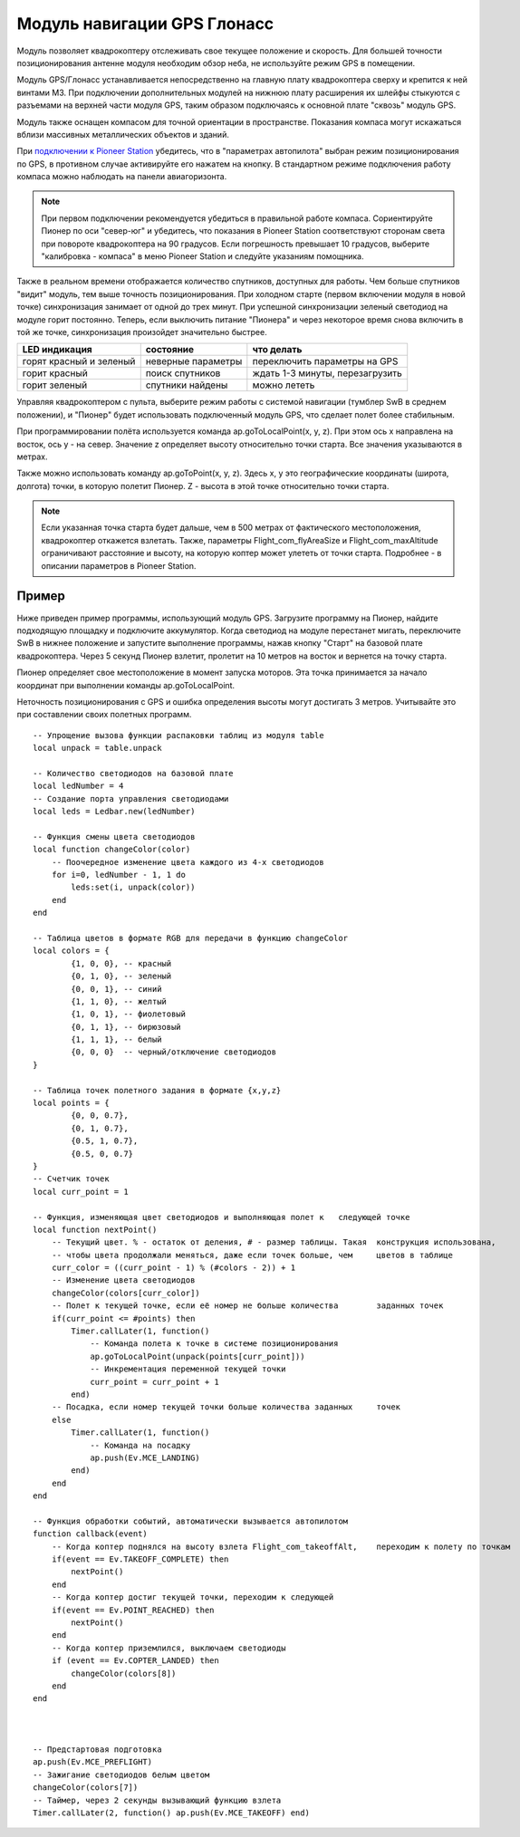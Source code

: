 Модуль навигации GPS Глонасс
============================


.. image:: /_static/images/gps_module.png
	:align: center

Модуль позволяет квадрокоптеру отслеживать свое текущее положение и скорость. Для большей точности позиционирования антенне модуля необходим обзор неба, не используйте режим GPS в помещении.

Модуль GPS/Глонасс устанавливается непосредственно на главную плату квадрокоптера сверху и крепится к ней винтами М3. При подключении дополнительных модулей на нижнюю плату расширения их шлейфы стыкуются с разъемами на верхней части модуля GPS, таким образом подключаясь к основной плате "сквозь" модуль GPS. 

Модуль также оснащен компасом для точной ориентации в пространстве. Показания компаса могут искажаться вблизи массивных металлических объектов и зданий. 

При `подключении к Pioneer Station`_  убедитесь, что в "параметрах автопилота" выбран режим позиционирования по GPS, в противном случае активируйте его нажатем на кнопку. В стандартном режиме подключения работу компаса можно наблюдать на панели авиагоризонта. 

.. note:: При первом подключении рекомендуется убедиться в правильной работе компаса. Сориентируйте Пионер по оси "север-юг" и убедитесь, что показания в Pioneer Station соответствуют сторонам света при повороте квадрокоптера на 90 градусов. Если погрешность превышает 10 градусов, выберите "калибровка - компаса" в меню Pioneer Station и следуйте указаниям помощника.

Также в реальном времени отображается количество спутников, доступных для работы. Чем больше спутников "видит" модуль, тем выше точность позиционирования. При холодном старте (первом включении модуля в новой точке) синхронизация занимает от одной до трех минут. При успешной синхронизации зеленый светодиод на модуле горит постоянно. Теперь, если выключить питание "Пионера" и через некоторое время снова включить в той же точке, синхронизация произойдет значительно быстрее.

+-------------------------+--------------------+---------------------------------+
| LED индикация           | состояние          | что делать                      |
+=========================+====================+=================================+
| горят красный и зеленый | неверные параметры | переключить параметры на GPS    |
+-------------------------+--------------------+---------------------------------+
| горит красный           | поиск спутников    | ждать 1-3 минуты, перезагрузить |
+-------------------------+--------------------+---------------------------------+
| горит зеленый           | спутники найдены   | можно лететь                    |
+-------------------------+--------------------+---------------------------------+

.. _подключении к Pioneer Station: ../programming/pioneer_station/pioneer_station_upload.html 

Управляя квадрокоптером с пульта, выберите режим работы с системой навигации (тумблер SwB в среднем положении), и "Пионер" будет использовать подключенный модуль GPS, что сделает полет более стабильным. 

При программировании полёта используется команда ap.goToLocalPoint(x, y, z). При этом ось x направлена на восток, ось y - на север. Значение z определяет высоту относительно точки старта. Все значения указываются в метрах.

.. image:: /_static/images/gpsaxes.png
	:align: center

Также можно использовать команду ap.goToPoint(x, y, z). Здесь x, y это географические координаты (широта, долгота) точки, в которую полетит Пионер. Z - высота в этой точке относительно точки старта. 

.. note:: Если указанная точка старта будет дальше, чем в 500 метрах от фактического местоположения, квадрокоптер откажется взлетать. Также, параметры Flight_com_flyAreaSize и Flight_com_maxAltitude ограничивают расстояние и высоту, на которую коптер может улететь от точки старта. Подробнее - в описании параметров в Pioneer Station.



Пример
-----------
Ниже приведен пример программы, использующий модуль GPS. Загрузите программу на Пионер, найдите подходящую площадку и подключите аккумулятор. Когда светодиод на модуле перестанет мигать, переключите SwB в нижнее положение и запустите выполнение программы, нажав кнопку "Старт" на базовой плате квадрокоптера. Через 5 секунд Пионер взлетит, пролетит на 10 метров на восток и вернется на точку старта. 

Пионер определяет свое местоположение в момент запуска моторов. Эта точка принимается за начало координат при выполнении команды ap.goToLocalPoint.

Неточность позиционирования с GPS и ошибка определения высоты могут достигать 3 метров. Учитывайте это при составлении своих полетных программ.

::

	-- Упрощение вызова функции распаковки таблиц из модуля table
	local unpack = table.unpack
	
	-- Количество светодиодов на базовой плате
	local ledNumber = 4
	-- Создание порта управления светодиодами
	local leds = Ledbar.new(ledNumber)
	
	-- Функция смены цвета светодиодов
	local function changeColor(color)
	    -- Поочередное изменение цвета каждого из 4-х светодиодов
	    for i=0, ledNumber - 1, 1 do
	        leds:set(i, unpack(color))
	    end
	end 
	
	-- Таблица цветов в формате RGB для передачи в функцию changeColor
	local colors = {
	        {1, 0, 0}, -- красный
	        {0, 1, 0}, -- зеленый
	        {0, 0, 1}, -- синий
	        {1, 1, 0}, -- желтый
	        {1, 0, 1}, -- фиолетовый
	        {0, 1, 1}, -- бирюзовый
	        {1, 1, 1}, -- белый
	        {0, 0, 0}  -- черный/отключение светодиодов
	}
	
	-- Таблица точек полетного задания в формате {x,y,z}
	local points = {
	        {0, 0, 0.7},
	        {0, 1, 0.7},
	        {0.5, 1, 0.7},
	        {0.5, 0, 0.7}
	}
	-- Счетчик точек
	local curr_point = 1
	
	-- Функция, изменяющая цвет светодиодов и выполняющая полет к 	следующей точке
	local function nextPoint()
	    -- Текущий цвет. % - остаток от деления, # - размер таблицы. Такая 	конструкция использована,
	    -- чтобы цвета продолжали меняться, даже если точек больше, чем 	цветов в таблице
	    curr_color = ((curr_point - 1) % (#colors - 2)) + 1
	    -- Изменение цвета светодиодов                                     	                    
	    changeColor(colors[curr_color])
	    -- Полет к текущей точке, если её номер не больше количества 	заданных точек
	    if(curr_point <= #points) then
	        Timer.callLater(1, function()
	            -- Команда полета к точке в системе позиционирования
	            ap.goToLocalPoint(unpack(points[curr_point]))
	            -- Инкрементация переменной текущей точки
	            curr_point = curr_point + 1
	        end)
	    -- Посадка, если номер текущей точки больше количества заданных 	точек
	    else
	        Timer.callLater(1, function()
	            -- Команда на посадку
	            ap.push(Ev.MCE_LANDING)
	        end)
	    end
	end
	
	-- Функция обработки событий, автоматически вызывается автопилотом
	function callback(event)
	    -- Когда коптер поднялся на высоту взлета Flight_com_takeoffAlt, 	переходим к полету по точкам
	    if(event == Ev.TAKEOFF_COMPLETE) then
	        nextPoint()
	    end
	    -- Когда коптер достиг текущей точки, переходим к следующей
	    if(event == Ev.POINT_REACHED) then
	        nextPoint()
	    end
	    -- Когда коптер приземлился, выключаем светодиоды
	    if (event == Ev.COPTER_LANDED) then
	        changeColor(colors[8])
	    end
	end
	
	
	
	-- Предстартовая подготовка
	ap.push(Ev.MCE_PREFLIGHT)
	-- Зажигание светодиодов белым цветом
	changeColor(colors[7])
	-- Таймер, через 2 секунды вызывающий функцию взлета
	Timer.callLater(2, function() ap.push(Ev.MCE_TAKEOFF) end)

